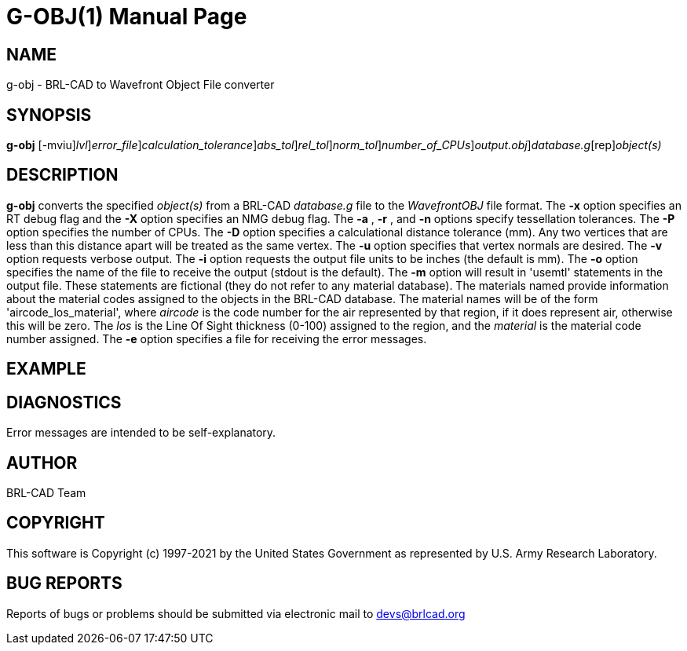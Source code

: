 = G-OBJ(1)
BRL-CAD Team
:doctype: manpage
:man manual: User Commands
:man source: BRL-CAD
:page-layout: base

== NAME

g-obj - BRL-CAD to Wavefront Object File converter

== SYNOPSIS

*[cmd]#g-obj#* [-mviu][-xX [rep]_lvl_][-e [rep]_error_file_][-D [rep]_calculation_tolerance_][-a [rep]_abs_tol_][-r [rep]_rel_tol_][-n [rep]_norm_tol_][-P [rep]_number_of_CPUs_][-o [rep]_output.obj_][rep]_database.g_[rep]_object(s)_

== DESCRIPTION

*[cmd]#g-obj#* converts the specified __object(s)__ from a BRL-CAD __database.g__ file to the __Wavefront____OBJ__ file format. The *[opt]#-x#* option specifies an RT debug flag and the *[opt]#-X#* option specifies an NMG debug flag. The *[opt]#-a#* , *[opt]#-r#* , and *[opt]#-n#* options specify tessellation tolerances. The *[opt]#-P#* option specifies the number of CPUs. The *[opt]#-D#* option specifies a calculational distance tolerance (mm). Any two vertices that are less than this distance apart will be treated as the same vertex. The *[opt]#-u#* option specifies that vertex normals are desired. The *[opt]#-v#* option requests verbose output. The *[opt]#-i#* option requests the output file units to be inches (the default is mm). The *[opt]#-o#* option specifies the name of the file to receive the output (stdout is the default). The *[opt]#-m#* option will result in 'usemtl' statements in the output file. These statements are fictional (they do not refer to any material database). The materials named provide information about the material codes assigned to the objects in the BRL-CAD database. The material names will be of the form 'aircode_los_material', where __aircode__ is the code number for the air represented by that region, if it does represent air, otherwise this will be zero. The __los__ is the Line Of Sight thickness (0-100) assigned to the region, and the __material__ is the material code number assigned. The *[opt]#-e#* option specifies a file for receiving the error messages.

== EXAMPLE
// <synopsis>
// $ g-obj -o <emphasis remap="I">sample.obj sample.g sample_object</emphasis>
// </synopsis>


== DIAGNOSTICS

Error messages are intended to be self-explanatory.

== AUTHOR

BRL-CAD Team

== COPYRIGHT

This software is Copyright (c) 1997-2021 by the United States Government as represented by U.S. Army Research Laboratory.

== BUG REPORTS

Reports of bugs or problems should be submitted via electronic mail to mailto:devs@brlcad.org[]
